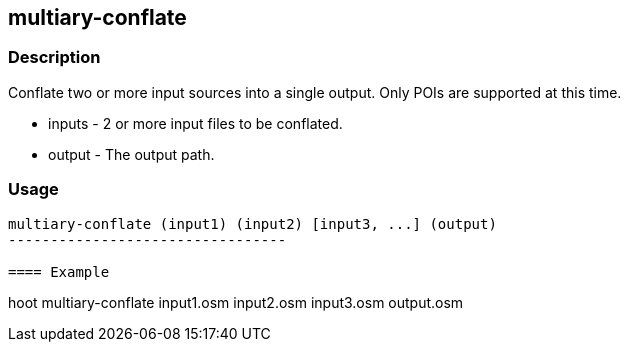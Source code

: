 [[multiary-conflate]]
== multiary-conflate

=== Description

Conflate two or more input sources into a single output. Only POIs are
supported at this time.

* +inputs+ - 2 or more input files to be conflated.
* +output+ - The output path.

=== Usage

--------------------------------------
multiary-conflate (input1) (input2) [input3, ...] (output)
---------------------------------

==== Example

--------------------------------------
hoot multiary-conflate input1.osm input2.osm input3.osm output.osm
--------------------------------------

